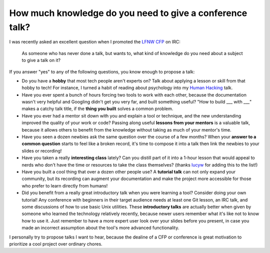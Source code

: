 How much knowledge do you need to give a conference talk?
=========================================================

I was recently asked an excellent question when I promoted the `LFNW CFP`_ on
IRC:

    As someone who has never done a talk, but wants to, what kind of knowledge
    do you need about a subject to give a talk on it?

If you answer "yes" to any of the following questions, you know enough to
propose a talk:


* Do you have a **hobby** that most tech people aren't experts on? Talk
  about applying a lesson or skill from that hobby to tech! For instance, I
  turned a habit of reading about psychology into my `Human Hacking`_ talk.


* Have you ever spent a bunch of hours forcing two tools to work with each
  other, because the documentation wasn't very helpful and Googling didn't get
  you very far, and built something useful? "How to build ___ with ___" makes
  a catchy talk title, if the **thing you built** solves a common problem.


* Have you ever had a mentor sit down with you and explain a tool or
  technique, and the new understanding improved the quality of your work or
  code? Passing along useful **lessons from your mentors** is a valuable talk,
  because it allows others to benefit from the knowledge without taking as
  much of your mentor's time.


* Have you seen a dozen newbies ask the same question over the course of a few
  months? When your **answer to a common question** starts to feel like a
  broken record, it's time to compose it into a talk then link the newbies to
  your slides or recording!


* Have you taken a really **interesting class** lately? Can you distill part of it
  into a 1-hour lesson that would appeal to nerds who don't have the time or
  resources to take the class themselves? (thanks `lucyw`_ for adding this to
  the list!)


* Have you built a cool thing that over a dozen other people use? A **tutorial
  talk** can not only expand your community, but its recording can augment your
  documentation and make the project more accessible for those who prefer to
  learn directly from humans!


* Did you benefit from a really great introductory talk when you were learning
  a tool? Consider doing your own tutorial! Any conference with beginners in
  their target audience needs at least one Git lesson, an IRC talk, and some
  discussions of how to use basic Unix utilities. These **introductory talks**
  are actually better when given by someone who learned the technology
  relatively recently, because newer users remember what it's like not to know
  how to use it. Just remember to have a more expert user look over your slides
  before you present, in case you made an incorrect assumption about the tool's
  more advanced functionality.


I personally try to propose talks I want to hear, because the dealine of a
CFP or conference is great motivation to prioritize a cool project over
ordinary chores.


.. _LFNW CFP: http://www.linuxfestnorthwest.org/2016/present
.. _Human Hacking: http://talks.edunham.net/scale13x/#1
.. _lucyw: http://lucywyman.me/

.. author:: default
.. categories:: none
.. tags:: conferences
.. comments::
